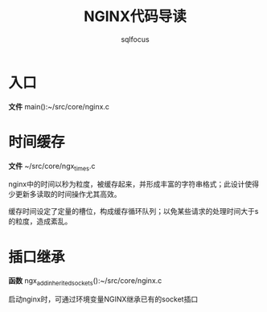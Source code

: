 #+TITLE: NGINX代码导读
#+AUTHOR: sqlfocus


* 入口
*文件* main():~/src/core/nginx.c

* 时间缓存
*文件* ~/src/core/ngx_times.c

nginx中的时间以秒为粒度，被缓存起来，并形成丰富的字符串格式；此设计使得
少更新多读取的时间操作尤其高效。

缓存时间设定了定量的槽位，构成缓存循环队列；以免某些请求的处理时间大于s
的粒度，造成紊乱。

* 插口继承
*函数* ngx_add_inherited_sockets():~/src/core/nginx.c

启动nginx时，可通过环境变量NGINX继承已有的socket插口


